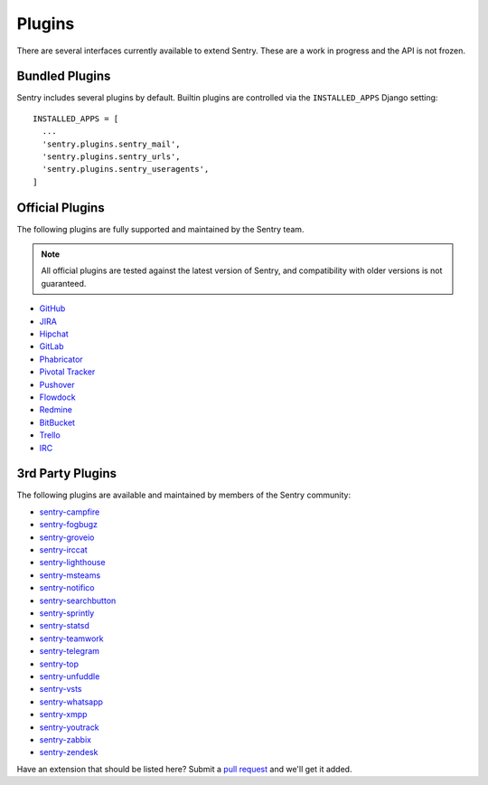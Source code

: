 Plugins
=======

There are several interfaces currently available to extend Sentry. These
are a work in progress and the API is not frozen.

Bundled Plugins
---------------

Sentry includes several plugins by default. Builtin plugins are controlled via the
``INSTALLED_APPS`` Django setting::

    INSTALLED_APPS = [
      ...
      'sentry.plugins.sentry_mail',
      'sentry.plugins.sentry_urls',
      'sentry.plugins.sentry_useragents',
    ]

.. describe:: sentry.plugins.sentry_urls

    Enables auto tagging of urls based on the Http interface contents.

.. describe:: sentry.plugins.sentry_mail

    Enables email notifications when new events or regressions happen.

.. describe:: sentry.plugins.sentry_useragents

    Enables auto tagging of browsers and operating systems based on the
    ``User-Agent`` header in the HTTP interface.

    .. versionadded:: 4.5.0

Official Plugins
----------------

The following plugins are fully supported and maintained by the Sentry team.

.. note:: All official plugins are tested against the latest version of Sentry,
          and compatibility with older versions is not guaranteed.

* `GitHub <https://github.com/getsentry/sentry-github>`_
* `JIRA <https://github.com/getsentry/sentry-jira>`_
* `Hipchat <https://github.com/getsentry/sentry-hipchat-ac>`_
* `GitLab <https://github.com/getsentry/sentry-gitlab>`_
* `Phabricator <https://github.com/getsentry/sentry-phabricator>`_
* `Pivotal Tracker <https://github.com/getsentry/sentry-pivotal>`_
* `Pushover <https://github.com/getsentry/sentry-pushover>`_
* `Flowdock <https://github.com/getsentry/sentry-flowdock>`_
* `Redmine <https://github.com/getsentry/sentry-redmine>`_
* `BitBucket <https://github.com/getsentry/sentry-bitbucket>`_
* `Trello <https://github.com/getsentry/sentry-trello>`_
* `IRC <https://github.com/getsentry/sentry-irc>`_

3rd Party Plugins
-----------------

The following plugins are available and maintained by members of the Sentry community:

* `sentry-campfire <https://github.com/mkhattab/sentry-campfire>`_
* `sentry-fogbugz <https://github.com/glasslion/sentry-fogbugz>`_
* `sentry-groveio <https://github.com/mattrobenolt/sentry-groveio>`_
* `sentry-irccat <https://github.com/russss/sentry-irccat>`_
* `sentry-lighthouse <https://github.com/gthb/sentry-lighthouse>`_
* `sentry-msteams <https://github.com/Neko-Design/sentry-msteams>`_
* `sentry-notifico <https://github.com/lukegb/sentry-notifico>`_
* `sentry-searchbutton <https://github.com/timmyomahony/sentry-searchbutton>`_
* `sentry-sprintly <https://github.com/mattrobenolt/sentry-sprintly>`_
* `sentry-statsd <https://github.com/dreadatour/sentry-statsd>`_
* `sentry-teamwork <https://github.com/getsentry/sentry-teamwork>`_
* `sentry-telegram <https://github.com/butorov/sentry-telegram>`_
* `sentry-top <https://github.com/getsentry/sentry-top>`_
* `sentry-unfuddle <https://github.com/rkeilty/sentry-unfuddle>`_
* `sentry-vsts <https://github.com/boylec/sentry-vsts>`_
* `sentry-whatsapp <https://github.com/ecarreras/sentry-whatsapp>`_
* `sentry-xmpp <https://github.com/chroto/sentry-xmpp>`_
* `sentry-youtrack <https://github.com/bogdal/sentry-youtrack>`_
* `sentry-zabbix <https://github.com/m0n5t3r/sentry-zabbix>`_
* `sentry-zendesk <https://github.com/ESSS/sentry-zendesk>`_

Have an extension that should be listed here? Submit a `pull request
<https://github.com/getsentry/sentry/edit/master/docs/plugins.rst>`_ and we'll get it added.
